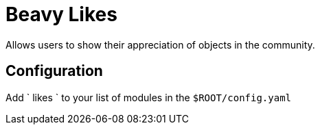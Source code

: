 = Beavy Likes

Allows users to show their appreciation of objects in the community.

== Configuration

Add ` likes ` to your list of modules in the `$ROOT/config.yaml`

